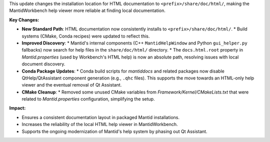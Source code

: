 This update changes the installation location for HTML documentation to ``<prefix>/share/doc/html/``, making the MantidWorkbench help viewer more reliable at finding local documentation.

**Key Changes:**

*   **New Standard Path**: HTML documentation now consistently installs to ``<prefix>/share/doc/html/``.
    *   Build systems (CMake, Conda recipes) were updated to reflect this.
*   **Improved Discovery**:
    *   Mantid's internal components (C++ ``MantidHelpWindow`` and Python ``gui_helper.py`` fallbacks) now search for help files in the ``share/doc/html/`` directory.
    *   The ``docs.html.root`` property in `Mantid.properties` (used by Workbench's HTML help) is now an absolute path, resolving issues with local document discovery.
*   **Conda Package Updates**:
    *   Conda build scripts for `mantiddocs` and related packages now disable QtHelp/QtAssistant component generation (e.g., ``.qhc`` files). This supports the move towards an HTML-only help viewer and the eventual removal of Qt Assistant.
*   **CMake Cleanup**:
    *   Removed some unused CMake variables from `Framework/Kernel/CMakeLists.txt` that were related to `Mantid.properties` configuration, simplifying the setup.

**Impact:**

*   Ensures a consistent documentation layout in packaged Mantid installations.
*   Increases the reliability of the local HTML help viewer in MantidWorkbench.
*   Supports the ongoing modernization of Mantid's help system by phasing out Qt Assistant.
